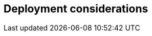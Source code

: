 
== Deployment considerations

ifdef::BP[]
ifndef::QS[]
FixMe - Elaborate further on best practices and day2 considerations for the deployments.
endif::QS[]
endif::BP[]

// ifdef::iISV[]
// FixMe - ISV
// endif::iISV[]

// ifdef::iIHV[]
// FixMe - IHV
// endif::iIHV[]

// ifdef::iCSP[]
// FixMe - CSP
// endif::iCSP[]

////
Provide guidance for optional server, network configurations based on Cost, Scale and Performance.
////
